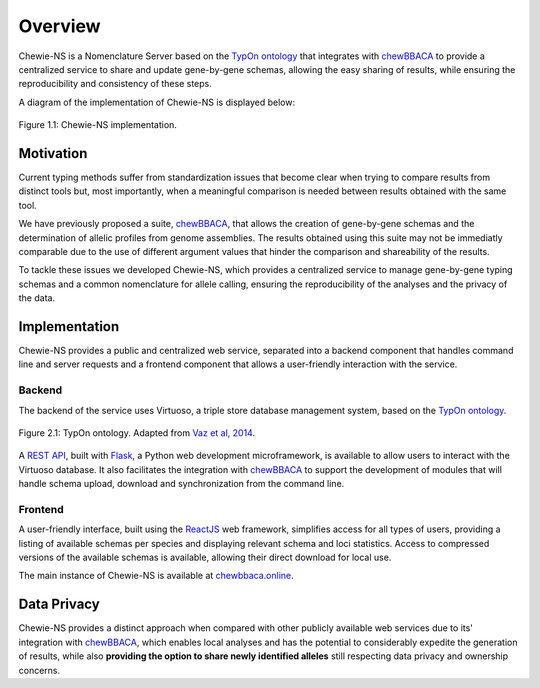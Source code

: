 Overview
========

Chewie-NS is a Nomenclature Server based on the 
`TypOn ontology <https://jbiomedsem.biomedcentral.com/articles/10.1186/2041-1480-5-43>`_ 
that integrates with `chewBBACA <https://github.com/B-UMMI/chewBBACA>`_ 
to provide a centralized service to share and update gene-by-gene schemas, 
allowing the easy sharing of results, while ensuring the reproducibility and 
consistency of these steps.

A diagram of the implementation of Chewie-NS is displayed below:

.. figure:: ../resources/chewie_ns.png
    :scale: 80%
    :align: center

    Figure 1.1: Chewie-NS implementation.
   

Motivation
----------

Current typing methods suffer from standardization issues that become clear when 
trying to compare results from distinct tools but, most importantly, when a 
meaningful comparison is needed between results obtained with the same tool.

We have previously proposed a suite, `chewBBACA <https://github.com/B-UMMI/chewBBACA>`_, 
that allows the creation of gene-by-gene schemas and the determination of allelic 
profiles from genome assemblies. The results obtained using this suite may 
not be immediatly comparable due to the use of different argument values that hinder 
the comparison and shareability of the results.

To tackle these issues we developed Chewie-NS, which provides a centralized service to manage
gene-by-gene typing schemas and a common nomenclature for allele calling, ensuring the
reproducibility of the analyses and the privacy of the data.

Implementation
--------------

Chewie-NS provides a public and centralized web service, separated into 
a backend component that handles command line and server requests and a frontend component that 
allows a user-friendly interaction with the service.

Backend
:::::::

The backend of the service uses Virtuoso, a triple store database management system,
based on the `TypOn ontology <https://jbiomedsem.biomedcentral.com/articles/10.1186/2041-1480-5-43>`_.

.. figure:: ../resources/ontology_adapted2.png
    :align: center

    Figure 2.1: TypOn ontology. Adapted from `Vaz et al, 2014 <https://jbiomedsem.biomedcentral.com/articles/10.1186/2041-1480-5-43>`_.


A `REST API <https://restfulapi.net/>`_, built with `Flask <https://flask.palletsprojects.com/en/1.1.x/>`_, 
a Python web development microframework, is available to allow users to interact 
with the Virtuoso database. It also facilitates the integration with `chewBBACA <https://github.com/B-UMMI/chewBBACA>`_ 
to support the development of modules that will handle schema upload, download and 
synchronization from the command line.

Frontend
::::::::

A user-friendly interface, built using the `ReactJS <https://reactjs.org/>`_ web 
framework, simplifies access for all types of users, providing a listing 
of available schemas per species and displaying relevant schema and loci statistics. 
Access to compressed versions of the available schemas is available, 
allowing their direct download for local use.

The main instance of Chewie-NS is available at `chewbbaca.online <https://chewbbaca.online/>`_.

Data Privacy
------------

Chewie-NS provides a distinct approach when compared with other publicly available 
web services due to its' integration with `chewBBACA <https://github.com/B-UMMI/chewBBACA>`_, which enables local 
analyses and has the potential to considerably expedite the generation of results, while 
also **providing the option to share newly identified alleles** still respecting data 
privacy and ownership concerns.
